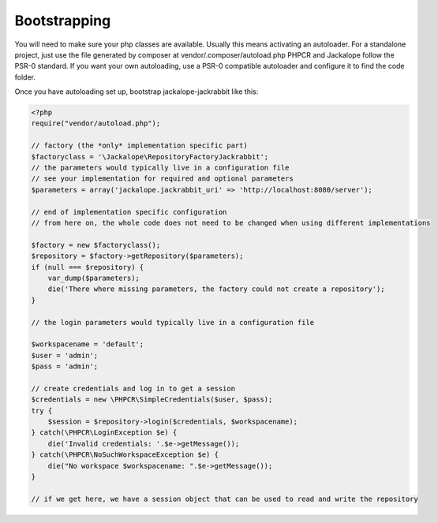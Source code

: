 Bootstrapping
=============

You will need to make sure your php classes are available. Usually this means activating an autoloader. For a standalone project, just use the file generated by composer at vendor/.composer/autoload.php
PHPCR and Jackalope follow the PSR-0 standard. If you want your own autoloading, use a PSR-0 compatible autoloader and configure it to find the code folder.

Once you have autoloading set up, bootstrap jackalope-jackrabbit like this:

.. code-block:: php

    <?php
    require("vendor/autoload.php");

    // factory (the *only* implementation specific part)
    $factoryclass = '\Jackalope\RepositoryFactoryJackrabbit';
    // the parameters would typically live in a configuration file
    // see your implementation for required and optional parameters
    $parameters = array('jackalope.jackrabbit_uri' => 'http://localhost:8080/server');

    // end of implementation specific configuration
    // from here on, the whole code does not need to be changed when using different implementations

    $factory = new $factoryclass();
    $repository = $factory->getRepository($parameters);
    if (null === $repository) {
        var_dump($parameters);
        die('There where missing parameters, the factory could not create a repository');
    }

    // the login parameters would typically live in a configuration file

    $workspacename = 'default';
    $user = 'admin';
    $pass = 'admin';

    // create credentials and log in to get a session
    $credentials = new \PHPCR\SimpleCredentials($user, $pass);
    try {
        $session = $repository->login($credentials, $workspacename);
    } catch(\PHPCR\LoginException $e) {
        die('Invalid credentials: '.$e->getMessage());
    } catch(\PHPCR\NoSuchWorkspaceException $e) {
        die("No workspace $workspacename: ".$e->getMessage());
    }

    // if we get here, we have a session object that can be used to read and write the repository
